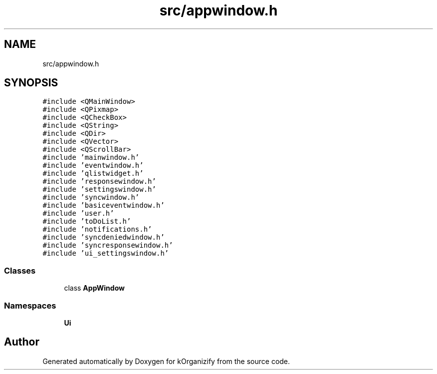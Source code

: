 .TH "src/appwindow.h" 3 "Thu Jan 11 2024" "kOrganizify" \" -*- nroff -*-
.ad l
.nh
.SH NAME
src/appwindow.h
.SH SYNOPSIS
.br
.PP
\fC#include <QMainWindow>\fP
.br
\fC#include <QPixmap>\fP
.br
\fC#include <QCheckBox>\fP
.br
\fC#include <QString>\fP
.br
\fC#include <QDir>\fP
.br
\fC#include <QVector>\fP
.br
\fC#include <QScrollBar>\fP
.br
\fC#include 'mainwindow\&.h'\fP
.br
\fC#include 'eventwindow\&.h'\fP
.br
\fC#include 'qlistwidget\&.h'\fP
.br
\fC#include 'responsewindow\&.h'\fP
.br
\fC#include 'settingswindow\&.h'\fP
.br
\fC#include 'syncwindow\&.h'\fP
.br
\fC#include 'basiceventwindow\&.h'\fP
.br
\fC#include 'user\&.h'\fP
.br
\fC#include 'toDoList\&.h'\fP
.br
\fC#include 'notifications\&.h'\fP
.br
\fC#include 'syncdeniedwindow\&.h'\fP
.br
\fC#include 'syncresponsewindow\&.h'\fP
.br
\fC#include 'ui_settingswindow\&.h'\fP
.br

.SS "Classes"

.in +1c
.ti -1c
.RI "class \fBAppWindow\fP"
.br
.in -1c
.SS "Namespaces"

.in +1c
.ti -1c
.RI " \fBUi\fP"
.br
.in -1c
.SH "Author"
.PP 
Generated automatically by Doxygen for kOrganizify from the source code\&.

